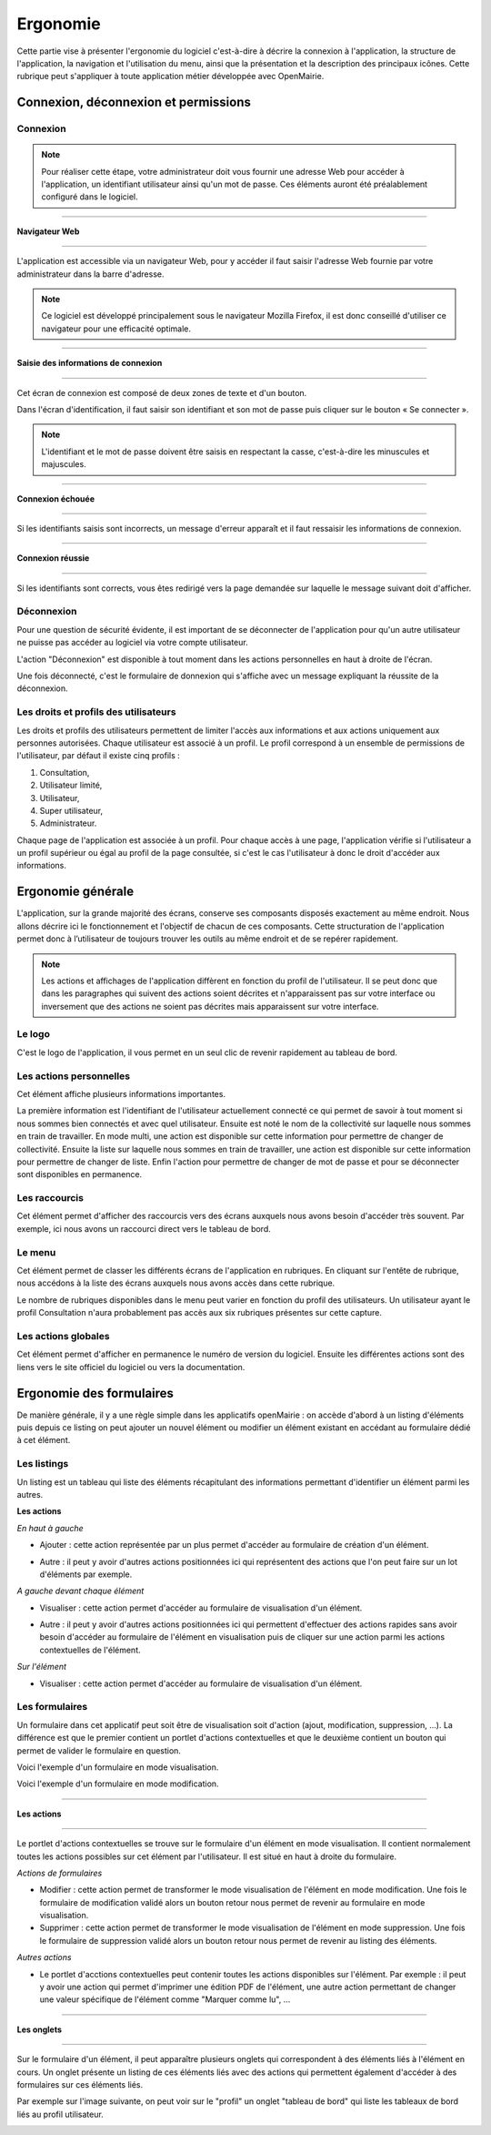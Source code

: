 .. _ergonomie:

#########
Ergonomie
#########

Cette partie vise à présenter l'ergonomie du logiciel c'est-à-dire à décrire la
connexion à l'application, la structure de l'application, la navigation et
l'utilisation du menu, ainsi que la présentation et la description des
principaux icônes. Cette rubrique peut s'appliquer à toute application métier
développée avec OpenMairie.


*************************************
Connexion, déconnexion et permissions
*************************************



Connexion
#########

.. note::

   Pour réaliser cette étape, votre administrateur doit vous fournir une
   adresse Web pour accéder à l'application, un identifiant utilisateur ainsi
   qu'un mot de passe. Ces éléments auront été préalablement configuré dans
   le logiciel.

-----------------------
 
**Navigateur Web**

-----------------------

L'application est accessible via un navigateur Web, pour y accéder il faut
saisir l'adresse Web fournie par votre administrateur dans la barre d'adresse.

.. image:: ergo_url.jpg


.. note::

    Ce logiciel est développé principalement sous le navigateur Mozilla Firefox,
    il est donc conseillé d'utiliser ce navigateur pour une efficacité optimale.

-----------------------

**Saisie des informations de connexion**

-----------------------

Cet écran de connexion est composé de deux zones de texte et d'un bouton.

.. image:: ergo_identification.jpg

Dans l'écran d'identification, il faut saisir son identifiant et son mot de
passe puis cliquer sur le bouton « Se connecter ».

.. note::

    L'identifiant et le mot de passe doivent être saisis en respectant la
    casse, c'est-à-dire les minuscules et majuscules.

-----------------------

**Connexion échouée**

-----------------------

Si les identifiants saisis sont incorrects, un message d'erreur apparaît et il
faut ressaisir les informations de connexion.

.. image:: ergo_identification_erreur.jpg

-----------------------

**Connexion réussie**

-----------------------

Si les identifiants sont corrects, vous êtes redirigé vers la page demandée sur
laquelle le message suivant doit d'afficher.

.. image:: ergo_identification_succes.jpg


Déconnexion
###########

Pour une question de sécurité évidente, il est important de se déconnecter de
l'application pour qu'un autre utilisateur ne puisse pas accéder au logiciel
via votre compte utilisateur.

L'action "Déconnexion" est disponible à tout moment dans les actions
personnelles en haut à droite de l'écran.

.. image:: ergo_deconnexion_action.jpg


Une fois déconnecté, c'est le formulaire de donnexion qui s'affiche avec un
message expliquant la réussite de la déconnexion.

.. image:: ergo_deconnexion_ok.jpg


Les droits et profils des utilisateurs
######################################

Les droits et profils des utilisateurs permettent de limiter l'accès aux
informations et aux actions uniquement aux personnes autorisées. Chaque
utilisateur est associé à un profil. Le profil correspond à un ensemble
de permissions de l'utilisateur, par défaut il existe cinq profils :

#. Consultation,

#. Utilisateur limité,

#. Utilisateur,

#. Super utilisateur,

#. Administrateur.

Chaque page de l'application est associée à un profil. Pour chaque accès à une
page, l'application vérifie si l'utilisateur a un profil supérieur ou égal au
profil de la page consultée, si c'est le cas l'utilisateur à donc le droit
d'accéder aux informations.

******************
Ergonomie générale
******************

L'application, sur la grande majorité des écrans, conserve ses composants
disposés exactement au même endroit. Nous allons décrire ici le fonctionnement
et l'objectif de chacun de ces composants. Cette structuration de l'application
permet donc à l’utilisateur de toujours trouver les outils au même endroit
et de se repérer rapidement.

.. image:: ergo_generale.jpg

.. note::

    Les actions et affichages de l'application diffèrent en fonction du profil
    de l'utilisateur. Il se peut donc que dans les paragraphes qui suivent
    des actions soient décrites et n'apparaissent pas sur votre interface
    ou inversement que des actions ne soient pas décrites mais apparaissent sur
    votre interface.

Le logo
#######

C'est le logo de l'application, il vous permet en un seul clic de revenir
rapidement au tableau de bord.


Les actions personnelles
########################

Cet élément affiche plusieurs informations importantes.

La première information est l'identifiant de l'utilisateur actuellement
connecté ce qui permet de savoir à tout moment si nous sommes bien connectés
et avec quel utilisateur. Ensuite est noté le nom de la collectivité sur
laquelle nous sommes en train de travailler. En mode multi, une action est
disponible sur cette information pour permettre de changer de collectivité.
Ensuite la liste sur laquelle nous sommes en train de travailler, une action
est disponible sur cette information pour permettre de changer de liste.
Enfin l'action pour permettre de changer de mot de passe et pour se déconnecter
sont disponibles en permanence.


Les raccourcis
##############

Cet élément permet d'afficher des raccourcis vers des écrans auxquels nous
avons besoin d'accéder très souvent. Par exemple, ici nous avons un 
raccourci direct vers le tableau de bord.


Le menu
#######

Cet élément permet de classer les différents écrans de l'application en
rubriques. En cliquant sur l'entête de rubrique, nous accédons à la liste des
écrans auxquels nous avons accès dans cette rubrique.

Le nombre de rubriques disponibles dans le menu peut varier en fonction du
profil des utilisateurs. Un utilisateur ayant le profil Consultation n'aura
probablement pas accès aux six rubriques présentes sur cette capture. 



Les actions globales
####################

Cet élément permet d'afficher en permanence le numéro de version du logiciel.
Ensuite les différentes actions sont des liens vers le site officiel du
logiciel ou vers la documentation.



*************************
Ergonomie des formulaires
*************************

De manière générale, il y a une règle simple dans les applicatifs openMairie :
on accède d'abord à un listing d'éléments puis depuis ce listing on peut
ajouter un nouvel élément ou modifier un élément existant en accédant au
formulaire dédié à cet élément.

Les listings
############

Un listing est un tableau qui liste des éléments récapitulant des informations
permettant d'identifier un élément parmi les autres.

.. image:: ergo_tableau.jpg

**Les actions**

*En haut à gauche*

* Ajouter : cette action représentée par un plus permet d'accéder au formulaire
  de création d'un élément.
  
.. image:: ergo_icone_ajouter.jpg

* Autre : il peut y avoir d'autres actions positionnées ici qui représentent
  des actions que l'on peut faire sur un lot d'éléments par exemple.


*A gauche devant chaque élément*

* Visualiser : cette action permet d'accéder au formulaire de visualisation
  d'un élément.
  
.. image:: ergo_icone_visualiser.jpg

* Autre : il peut y avoir d'autres actions positionnées ici qui permettent
  d'effectuer des actions rapides sans avoir besoin d'accéder au formulaire
  de l'élément en visualisation puis de cliquer sur une action parmi les
  actions contextuelles de l'élément.

*Sur l'élément*

* Visualiser : cette action permet d'accéder au formulaire de visualisation
  d'un élément.


Les formulaires
###############

Un formulaire dans cet applicatif peut soit être de visualisation soit d'action
(ajout, modification, suppression, ...). La différence est que le premier
contient un portlet d'actions contextuelles et que le deuxième contient un
bouton qui permet de valider le formulaire en question.

Voici l'exemple d'un formulaire en mode visualisation.

.. image:: ergo_form_visualiser.jpg
    

Voici l'exemple d'un formulaire en mode modification.

.. image:: ergo_form_modifier.jpg
    
-----------------------

**Les actions**

-----------------------

Le portlet d'actions contextuelles se trouve sur le formulaire d'un élément
en mode visualisation. Il contient normalement toutes les actions possibles sur
cet élément par l'utilisateur. Il est situé en haut à droite du formulaire.


*Actions de formulaires*

* Modifier : cette action permet de transformer le mode visualisation de
  l'élément en mode modification. Une fois le formulaire de modification validé
  alors un bouton retour nous permet de revenir au formulaire en mode
  visualisation.

* Supprimer : cette action permet de transformer le mode visualisation de
  l'élément en mode suppression. Une fois le formulaire de suppression validé
  alors un bouton retour nous permet de revenir au listing des éléments.


*Autres actions*

* Le portlet d'acctions contextuelles peut contenir toutes les actions
  disponibles sur l'élément. Par exemple : il peut y avoir une action qui
  permet d'imprimer une édition PDF de l'élément, une autre action permettant
  de changer une valeur spécifique de l'élément comme "Marquer comme lu", ...

-----------------------

**Les onglets**

-----------------------

Sur le formulaire d'un élément, il peut apparaître plusieurs onglets qui
correspondent à des éléments liés à l'élément en cours. Un onglet présente un
listing de ces éléments liés avec des actions qui permettent également d'accéder
à des formulaires sur ces éléments liés.

Par exemple sur l'image suivante, on peut voir sur le "profil" un onglet
"tableau de bord" qui liste les tableaux de bord liés au profil utilisateur.

.. image:: ergo_onglet.jpg

